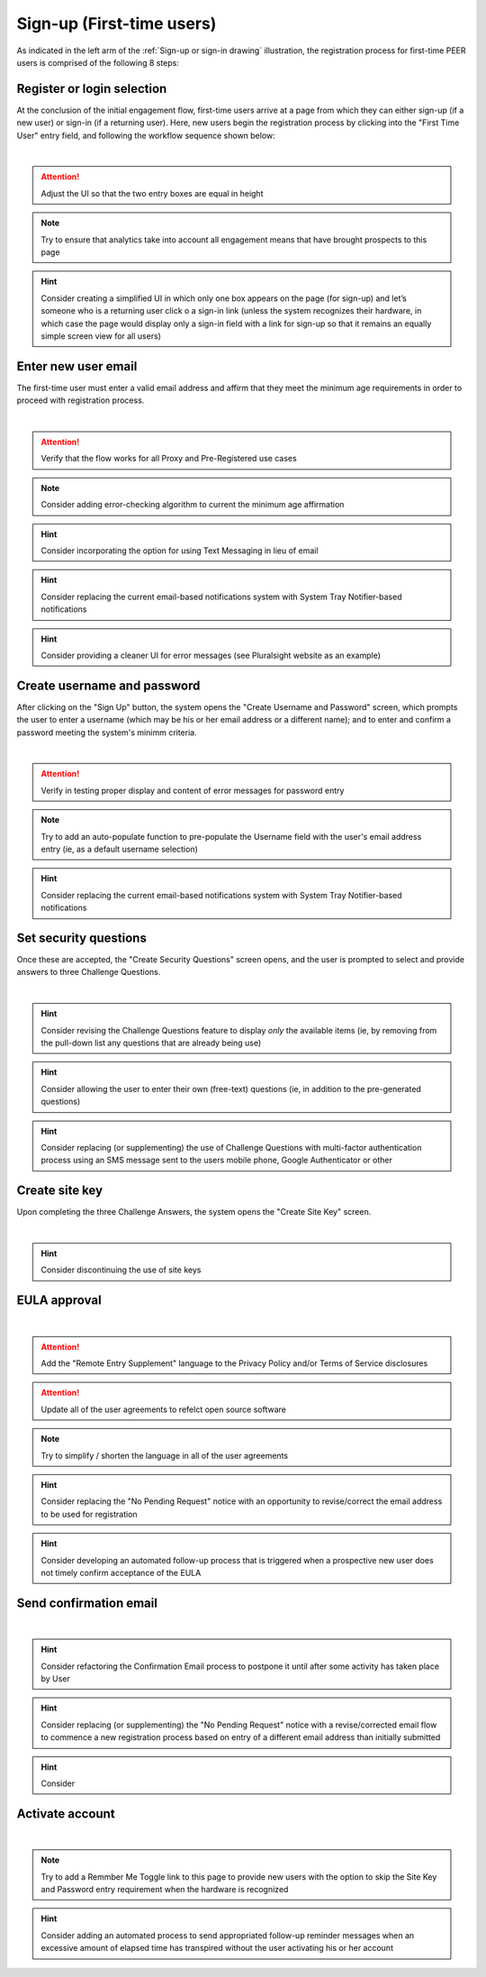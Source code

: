 .. _Initial Sign-up:

==========================
Sign-up (First-time users) 
==========================

As indicated in the left arm of the :ref:`Sign-up or sign-in drawing` illustration, the registration process for first-time PEER users is comprised of the following 8 steps:

.. _Register or login:

Register or login selection
***************************

At the conclusion of the initial engagement flow, first-time users arrive at a page from which they can either sign-up (if a new user) or sign-in (if a returning user).  Here, new users begin the registration process by clicking into the "First Time User" entry field, and following the workflow sequence shown below: 

.. image:: https://s3.amazonaws.com/peer-downloads/images/TechDocs/Register+or+login+selection.png
      :alt: Register Workflow
| 

.. Attention:: Adjust the UI so that the two entry boxes are equal in height

.. Note:: Try to ensure that analytics take into account all engagement means that have brought prospects to this page

.. Hint:: Consider creating a simplified UI in which only one box appears on the page (for sign-up) and let’s someone who is a returning user click o a sign-in link (unless the system recognizes their hardware, in which case the page would display only a sign-in field with a link for sign-up so that it remains an equally simple screen view for all users)  


.. _Enter new email:

Enter new user email
********************

The first-time user must enter a valid email address and affirm that they meet the minimum age requirements in order to proceed with registration process.

.. image:: https://s3.amazonaws.com/peer-downloads/images/TechDocs/Enter+new+user+email.png  
    :alt: Enter New User Email Workflow
| 

.. Attention:: Verify that the flow works for all Proxy and Pre-Registered use cases

.. Note:: Consider adding error-checking algorithm to current the minimum age affirmation

.. Hint:: Consider incorporating the option for using Text Messaging in lieu of email

.. Hint:: Consider replacing the current email-based notifications system with System Tray Notifier-based notifications

.. Hint:: Consider providing a cleaner UI for error messages (see Pluralsight website as an example) 


.. _Create Username

Create username and password
****************************

After clicking on the "Sign Up" button, the system opens the "Create Username and Password" screen, which prompts the user to enter a username (which may be his or her email address or a different name); and to enter and confirm a password meeting the system's minimm criteria.

.. image:: https://s3.amazonaws.com/peer-downloads/images/TechDocs/Create+username.png
    :alt: Create Username Workflow
|

.. Attention:: Verify in testing proper display and content of error messages for password entry

.. Note:: Try to add an auto-populate function to pre-populate the Username field with the user's email address entry (ie, as a default username selection)

.. Hint:: Consider replacing the current email-based notifications system with System Tray Notifier-based notifications

.. _Set Security questions

Set security questions
**********************

Once these are accepted, the "Create Security Questions" screen opens, and the user is prompted to select and provide answers to three Challenge Questions.

.. image:: https://s3.amazonaws.com/peer-downloads/images/TechDocs/Set+security+questions.png
    :alt: Set Security Questions Workflow
|

.. Hint:: Consider revising the Challenge Questions feature to display *only* the available items (ie, by removing from the pull-down list any questions that are already being use)

.. Hint:: Consider allowing the user to enter their own (free-text) questions (ie, in addition to the pre-generated questions)

.. Hint:: Consider replacing (or supplementing) the use of Challenge Questions with multi-factor authentication process using an SMS message sent to the users mobile phone, Google Authenticator or other

.. _Create site key

Create site key
***************

Upon completing the three Challenge Answers, the system opens the "Create Site Key" screen.

.. image:: https://s3.amazonaws.com/peer-downloads/images/TechDocs/Create+site+key.png
    :alt: Create Site Key Workflow
|

.. Hint:: Consider discontinuing the use of site keys

.. _EULA approval

EULA approval
*************

.. image:: https://s3.amazonaws.com/peer-downloads/images/TechDocs/EULA+approval.png
    :alt: EULA approval Workflow
|

.. Attention:: Add the "Remote Entry Supplement" language to the Privacy Policy and/or Terms of Service disclosures

.. Attention:: Update all of the user agreements to refelct open source software

.. Note:: Try to simplify / shorten the language in all of the user agreements

.. Hint:: Consider replacing the "No Pending Request" notice with an opportunity to revise/correct the email address to be used for registration

.. Hint:: Consider developing an automated follow-up process that is triggered when a prospective new user does not timely confirm acceptance of the EULA

.. _Send confirmation email

Send confirmation email
***********************

.. image:: https://s3.amazonaws.com/peer-downloads/images/TechDocs/Send+confirmation+email.png
    :alt: Send Confirmation Email Workflow
|

.. Hint:: Consider refactoring the Confirmation Email process to postpone it until after some activity has taken place by User

.. Hint:: Consider replacing (or supplementing) the "No Pending Request" notice with a revise/corrected email flow to commence a new registration process based on entry of a different email address than initially submitted

.. Hint:: Consider 

.. _Activate account

Activate account
****************

.. image:: https://s3.amazonaws.com/peer-downloads/images/TechDocs/Activate+account.png
    :alt: Account Activate Workflow
|

.. Note:: Try to add a Remmber Me Toggle link to this page to provide new users with the option to skip the Site Key and Password entry requirement when the hardware is recognized 

.. Hint:: Consider adding an automated process to send appropriated follow-up reminder messages when an excessive amount of elapsed time has transpired without the user activating his or her account
